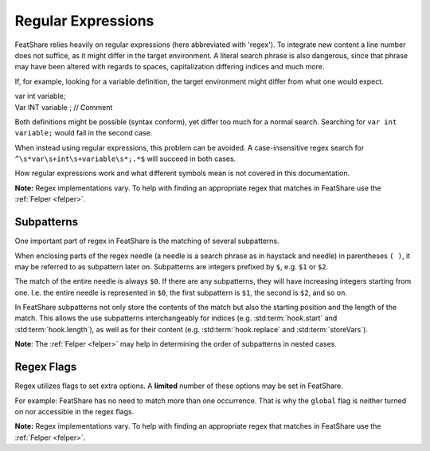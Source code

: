.. _regex:

.. index:: Regular Expressions

Regular Expressions
===================

FeatShare relies heavily on regular expressions (here abbreviated with 'regex').
To integrate new content a line number does not suffice, as it might differ in the target environment.
A literal search phrase is also dangerous, since that phrase may have been altered with regards to spaces,
capitalization differing indices and much more.

If, for example, looking for a variable definition, the target environment might differ from what one would expect.

.. container:: coderef

    | var int variable;

.. container:: coderef

    |   Var  INT  variable ; // Comment

Both definitions might be possible (syntax conform), yet differ too much for a normal search.
Searching for ``var int variable;`` would fail in the second case.

When instead using regular expressions, this problem can be avoided.
A case-insensitive regex search for ``^\s*var\s+int\s+variable\s*;.*$`` will succeed in both cases.

How regular expressions work and what different symbols mean is not covered in this documentation.

**Note:** Regex implementations vary. To help with finding an appropriate regex that matches in FeatShare use the
:ref:`Felper <felper>`.

.. _subpatterns:

Subpatterns
-----------

One important part of regex in FeatShare is the matching of several subpatterns.

When enclosing parts of the regex needle (a needle is a search phrase as in haystack and needle) in parentheses ``( )``,
it may be referred to as subpattern later on.
Subpatterns are integers prefixed by ``$``, e.g. ``$1`` or ``$2``.

The match of the entire needle is always ``$0``.
If there are any subpatterns, they will have increasing integers starting from one.
I.e. the entire needle is represented in ``$0``, the first subpattern is ``$1``, the second is ``$2``, and so on.

In FeatShare subpatterns not only store the contents of the match but also the starting position and the length of the
match.
This allows the use subpatterns interchangeably for indices (e.g. :std:term:`hook.start` and :std:term:`hook.length`),
as well as for their content (e.g. :std:term:`hook.replace` and :std:term:`storeVars`).

**Note**: The :ref:`Felper <felper>` may help in determining the order of subpatterns in nested cases.

.. _regexflags:

Regex Flags
-----------

Regex utilizes flags to set extra options. A **limited** number of these options may be set in FeatShare.

For example: FeatShare has no need to match more than one occurrence. That is why the ``global`` flag is neither turned
on nor accessible in the regex flags.

**Note:** Regex implementations vary. To help with finding an appropriate regex that matches in FeatShare use the
:ref:`Felper <felper>`.

.. glossary::

    flags.caseSensitive
        By default all regex's are case-insensitive. If a regex should, nevertheless, match exact phrases this setting
        can be set to ``true``.

    flags.dotInclNL
        If this setting is ``true``, the regex dot (``.``) matches all characters **including new lines**.

        **Note:** The setting should be avoided as much as possible.

    flags.multiLine
        Matches the regex anchors (``^`` and ``$``) against each line instead of the entire search string.

    flags.ungreedy
        Performs ungreedy matching, where only as few characters are matched as necessary.

    flags.occurrence
        Only in some cases this flag is available.
        It allows to specify which match should be targeted.
        Specify 2 for the second occurrence, -1 for the last occurrence, -2 for the second to last, and so on.
